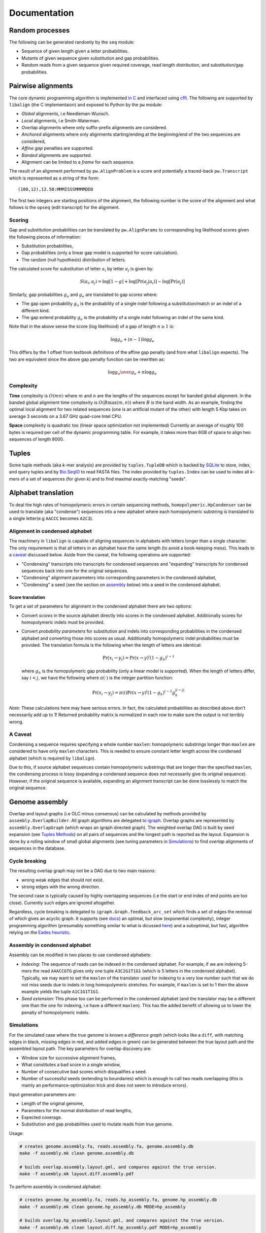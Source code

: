 Documentation
=============

Random processes
----------------

The following can be generated randomly by the ``seq`` module:

-  Sequence of given length given a letter probabilities.
-  Mutants of given sequence given substitution and gap probabilities.
-  Random reads from a given sequence given required coverage, read
   length distribution, and substitution/gap probabilities.

Pairwise alignments
-------------------

The core dynamic programming algorithm is implemented `in
C <https://github.com/amirkdv/align.py/blob/master/align/libalign.c>`__
and interfaced using `cffi <https://cffi.readthedocs.org/en/latest/>`__.
The following are supported by ``libalign`` (the C implementaion) and
exposed to Python by the ``pw`` module:

-  *Global* alignments, i.e Needleman-Wunsch.
-  *Local* alignments, i.e Smith-Waterman.
-  *Overlap* alignments where only suffix-prefix alignments are
   considered.
-  *Anchored* alignments where only alignments starting/ending at the
   beginning/end of the two sequences are considered,
-  *Affine gap* penalties are supported.
-  *Banded* alignments are supported.
-  Alignment can be limited to a *frame* for each sequence.

The result of an alignment performed by ``pw.AlignProblem`` is a score
and potentially a traced-back ``pw.Transcript`` which is represented as
a string of the form:

::

    (100,12),12.50:MMMISSSMMMMDDD

The first two integers are starting positions of the alignment, the
following number is the score of the alignment and what follows is the
``opseq`` (edit transcript) for the alignment.

Scoring
~~~~~~~

Gap and substitution probabilities can be translated by
``pw.AlignParams`` to corresponding log likelihood scores given the
following pieces of information:

-  Substitution probabilities,
-  Gap probabilities (only a linear gap model is supported for score
   calculation).
-  The random (null hypothesis) distribution of letters.

The calculated score for substitution of letter :math:`a_i` by letter
:math:`a_j` is given by:

.. math:: S(a_i,a_j) = \log[1-g] + \log[\Pr(a_j|a_i)] - \log[\Pr(a_j)]

Similarly, gap probabilities :math:`g_o` and :math:`g_e` are translated
to gap scores where:

-  The gap open probability :math:`g_o` is the probability of a single
   indel following a substitution/match or an indel of a different kind.
-  The gap extend probability :math:`g_e` is the probability of a single
   indel following an indel of the same kind.

Note that in the above sense the score (log likelihood) of a gap of
length :math:`n \ge 1` is:

.. math:: \log g_o + (n-1)\log g_e

This differs by the 1 offset from textbook definitions of the affine gap
penalty (and from what ``libalign`` expects). The two are equivalent
since the above gap penalty function can be rewritten as:

.. math:: \log {g_o \over g_e} + n \log g_e

Complexity
~~~~~~~~~~

**Time** complexity is :math:`O(mn)` where :math:`m` and :math:`n` are
the lengths of the sequences except for banded global alignment. In the
banded global alignment time complexity is :math:`O(B\max(m,n))` where
:math:`B` is the band width. As an example, finding the optimal local
alignment for two related sequences (one is an artificial mutant of the
other) with length 5 Kbp takes on average 3 seconds on a 3.67 GHz
quad-core Intel CPU.

**Space** complexity is quadratic too (linear space optimization not
implemented) Currently an average of roughly 100 bytes is required per
cell of the dynamic programming table. For example, it takes more than
6GB of space to align two sequences of length 8000.

Tuples
------

Some tuple methods (aka *k*-mer analysis) are provided by
``tuples.TupleDB`` which is backed by
`SQLite <https://docs.python.org/2/library/sqlite3.html>`__ to store,
index, and query tuples and by
`Bio.SeqIO <http://biopython.org/wiki/SeqIO>`__ to read FASTA files. The
index provided by ``tuples.Index`` can be used to index all *k*-mers of
a set of sequences (for given *k*) and to find maximal exactly-matching
"seeds".

Alphabet translation
--------------------

To deal the high rates of homopolymeric errors in certain sequencing
methods, ``homopolymeric.HpCondenser`` can be used to translate (aka
"condense") sequences into a new alphabet where each homopolymeric
substring is translated to a single letter(e.g ``AACCC`` becomes
``A2C3``).

Alignment in condensed alphabet
~~~~~~~~~~~~~~~~~~~~~~~~~~~~~~~

The machinery in ``libalign`` is capable of aligning sequences in
alphabets with letters longer than a single character. The only
requirement is that all letters in an alphabet have the same length (to
avoid a book-keeping mess). This leads to a `caveat <#a-caveat>`__
discussed below. Aside from the caveat, the following operations are
supported:

-  "Condensing" transcripts into transcripts for condensed sequences and
   "expanding" transcripts for condensed sequences back into one for the
   original sequences.
-  "Condensing" alignment parameters into corresponding parameters in
   the condensed alphabet,
-  "Condensing" a seed (see the section on
   `assembly <#genome-assembly>`__ below) into a seed in the condensed
   alphabet.

Score translation
^^^^^^^^^^^^^^^^^

To get a set of parameters for alignment in the condensed alphabet there
are two options:

-  Convert *scores* in the source alphabet directly into scores in the
   condensed alphabet. Additionally scores for homopolymeric indels must
   be provided.
-  Convert *probability parameters* for substitution and indels into
   corresponding probabilities in the condensed alphabet and converting
   those into scores as usual. Additionally homopolymeric indel
   probabilities must be provided. The translation formula is the
   following when the length of letters are identical:

   .. math:: \Pr(x_i \rightarrow y_i) = \Pr(x \rightarrow y)^i(1-g_h)^{i-1}

   where :math:`g_h` is the homopolymeric gap probability (only a linear
   model is supported). When the length of letters differ, say
   :math:`i<j`, we have the following where :math:`\pi(\cdot)` is the
   integer partition function:

   .. math:: \Pr(x_i \rightarrow y_j) = \pi(i)\Pr(x \rightarrow y)^i(1-g_h)^{i-1}g_h^{|i-j|}

*Note*: These calculations here may have serious errors. In fact, the
calculated probabilities as described above don't necessarily add up to
1! Returned probability matrix is normalized in each row to make sure
the output is not terribly wrong.

A Caveat
~~~~~~~~

Condensing a sequence requires specifying a whole number ``maxlen``:
homopolymeric substrings longer than ``maxlen`` are considered to have
only ``maxlen`` characters. This is needed to ensure constant letter
length across the condensed alphabet (which is required by
``libalign``).

Due to this, if source alphabet sequences contain homopolymeric
substrings that are longer than the specified ``maxlen``, the condensing
process is lossy (expanding a condensed sequence does not necessarily
give its original sequence). However, if the original sequence is
available, expanding an alignment transcript can be done losslessly to
match the original sequence.

Genome assembly
---------------

Overlap and layout graphs (i.e OLC minus consensus) can be calculated by
methods provided by ``assembly.OverlapBuilder``. All graph algorithms
are delegated to `igraph <http://igraph.org/python/>`__. Overlap graphs
are represented by ``assembly.OverlapGraph`` (which wraps an igraph
directed graph). The weighted overlap DAG is built by seed expansion
(see `Tuples Methods <#tuples>`__) on all pairs of sequences and the
longest path is reported as the layout. Expansion is done by a rolling
window of small global alignments (see tuning parameters in
`Simulations <#simulations>`__) to find *overlap* alignments of
sequences in the database.

Cycle breaking
~~~~~~~~~~~~~~

The resulting overlap graph may not be a DAG due to two main reasons:

-  wrong weak edges that should not exist.
-  strong edges with the wrong direction.

The second case is typically caused by highly overlapping sequences (i.e
the start or end index of end points are too close). Currently such
edges are ignored altogether.

Regardless, cycle breaking is delegated to
``igraph.Graph.feedback_arc_set`` which finds a set of edges the removal
of which gives an acyclic graph. It supports (see
`docs <http://igraph.org/python/doc/igraph.GraphBase-class.html#feedback_arc_set>`__)
an optimal, but slow (exponential complexity), integer programming
algorithm (presumably something similar to what is dicussed
`here <http://citeseerx.ist.psu.edu/viewdoc/summary?doi=10.1.1.31.5137>`__)
and a suboptimal, but fast, algorithm relying on the `Eades
heuristic <http://www.sciencedirect.com/science/article/pii/002001909390079O>`__.

Assembly in condensed alphabet
~~~~~~~~~~~~~~~~~~~~~~~~~~~~~~

Assembly can be modified in two places to use condensed alphabets:

-  *Indexing*: The sequence of reads can be indexed in the condensed
   alphabet. For example, if we are indexing 5-mers the read
   ``AAACCGTG`` gives only one tuple ``A3C2G1T1G1`` (which is 5 letters
   in the condensed alphabet). Typically, we may want to set the
   ``maxlen`` of the translator used for indexing to a very low number
   such that we do not miss seeds due to indels in long homopolymeric
   stretches. For example, if ``maxlen`` is set to 1 then the above
   example yields the tuple ``A1C1G1T1G1``.
-  *Seed extension*: This phase too can be performed in the condensed
   alphabet (and the translator may be a different one than the one for
   indexing, i.e have a different ``maxlen``). This has the added
   benefit of allowing us to lower the penalty of homopolymeric indels.

Simulations
~~~~~~~~~~~

For the simulated case where the true genome is known a *difference
graph* (which looks like a ``diff``, with matching edges in black,
missing edges in red, and added edges in green) can be generated between
the true layout path and the assembled layout path. The key parameters
for overlap discovery are:

-  Window size for successive alignment frames,
-  What constitutes a bad score in a single window,
-  Number of consecutive bad scores which disqualifies a seed.
-  Number of successful seeds (extending to boundaries) which is enough
   to call two reads overlapping (this is mainly an
   performance-optimization trick and does not seem to introduce
   errors).

Input generation parameters are:

-  Length of the original genome,
-  Parameters for the normal distribution of read lengths,
-  Expected coverage.
-  Substitution and gap probabilities used to mutate reads from true
   genome.

Usage:

.. code:: shell

    # creates genome.assembly.fa, reads.assembly.fa, genome.assembly.db
    make -f assembly.mk clean genome.assembly.db

    # builds overlap.assembly.layout.gml, and compares against the true version.
    make -f assembly.mk layout.diff.assembly.pdf

To perform assembly in condensed alphabet:

.. code:: shell

    # creates genome.hp_assembly.fa, reads.hp_assembly.fa, genome.hp_assembly.db
    make -f assembly.mk clean genome.hp_assembly.db MODE=hp_assembly

    # builds overlap.hp_assembly.layout.gml, and compares against the true version.
    make -f assembly.mk clean layout.diff.hp_assembly.pdf MODE=hp_assembly

Behavior
~~~~~~~~

**Good**

i.   When compared to the true graph, the assembled overlap graph
     typically has some missing edges (e.g %15 of edges missing) but
     very few wrong edges are added (often none).
ii.  Generated overlap graphs are (close to) acyclic.
iii. As a consequence of the (1), the assembled layout path is
     consistent with the true layout in the sense that the sequence of
     reads it announces as layout (its heaviest path) is a subsequence
     (i.e in correct order) of the correct layout path.

**Bad**

i.  When two reads are both mostly overlapping the direction may come
    out wrong and this can cause cycles in the overlap graph.
ii. There are occasional insertions too which do not seem to be
    problematic since they are weak (i.e low scoring alignments).

